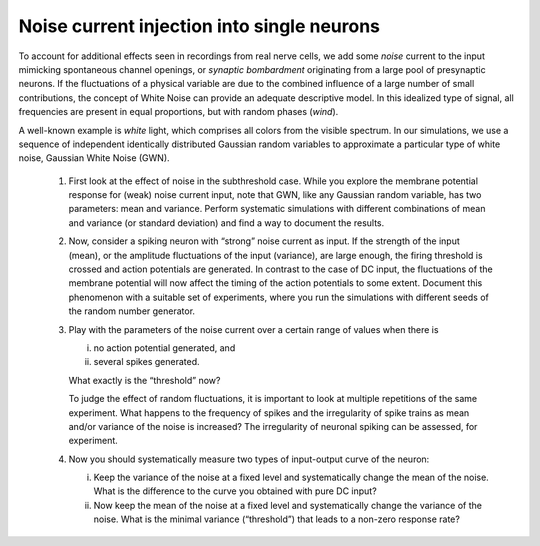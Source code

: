 Noise current injection into single neurons
============================================

To account for additional effects seen in recordings from real nerve cells, we add some `noise` current to the input mimicking spontaneous channel openings, or `synaptic bombardment` originating from a large pool of presynaptic neurons.
If the fluctuations of a physical variable are due to the combined influence of a large number of small contributions, the concept of White Noise can provide an adequate descriptive model.
In this idealized type of signal, all frequencies are present in equal proportions, but with random phases (`wind`).

A well-known example is `white` light, which comprises all colors from the visible spectrum.
In our simulations, we use a sequence of independent identically distributed Gaussian random variables to approximate a particular type of white noise, Gaussian White Noise (GWN).

  1. First look at the effect of noise in the subthreshold case.
     While you explore the membrane potential response for (weak) noise current input, note that GWN, like any Gaussian random variable, has two parameters: mean and variance.
     Perform systematic simulations with different combinations of mean and variance (or standard deviation) and find a way to document the results.

  2. Now, consider a spiking neuron with “strong” noise current as input.
     If the strength of the input (mean), or the amplitude fluctuations of the input (variance), are large enough, the firing threshold is crossed and action potentials are generated.
     In contrast to the case of DC input, the fluctuations of the membrane potential will now affect the timing of the action potentials to some extent.
     Document this phenomenon with a suitable set of experiments, where you run the simulations with different seeds of the random number generator.

  3. Play with the parameters of the noise current over a certain range of values when there is

     (i) no action potential generated, and
     (ii) several spikes generated.

     What exactly is the “threshold” now?

     To judge the effect of random fluctuations, it is important to look at multiple repetitions of the same experiment.
     What happens to the frequency of spikes and the irregularity of spike trains as mean and/or variance of the noise is increased?
     The irregularity of neuronal spiking can be assessed, for experiment.

  4. Now you should systematically measure two types of input-output curve of the neuron:

     (i) Keep the variance of the noise at a fixed level and systematically change the mean of the noise.
         What is the difference to the curve you obtained with pure DC input?
     (ii) Now keep the mean of the noise at a fixed level and systematically change the variance of the noise.
          What is the minimal variance (“threshold”) that leads to a non-zero response rate?
